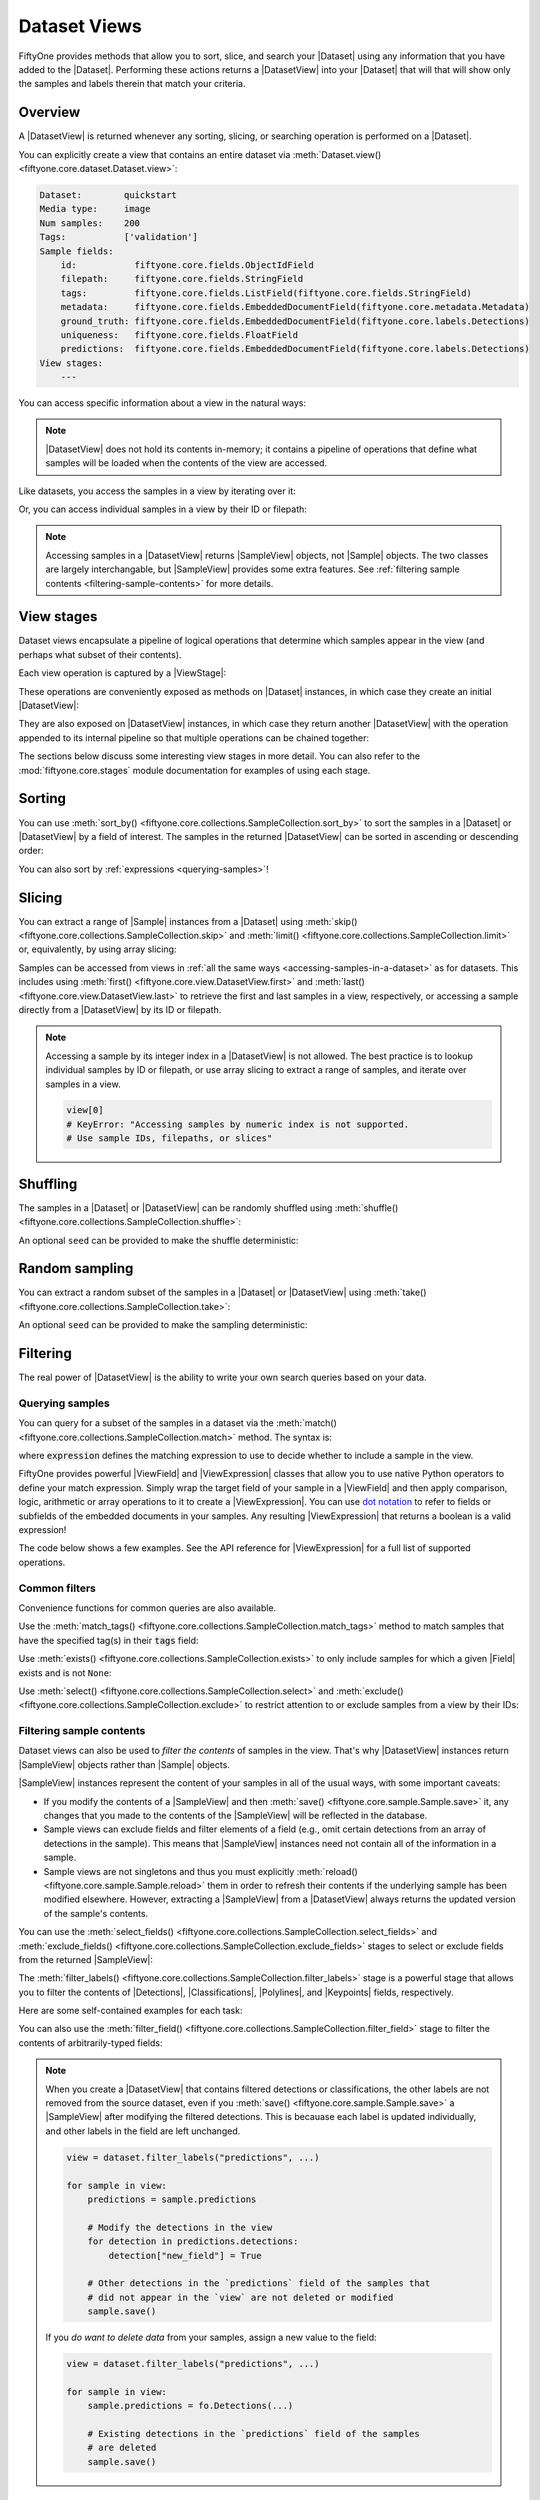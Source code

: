 .. _using-views:

Dataset Views
=============

.. default-role:: code

FiftyOne provides methods that allow you to sort, slice, and search your
|Dataset| using any information that you have added to the |Dataset|.
Performing these actions returns a |DatasetView| into your |Dataset| that will
that will show only the samples and labels therein that match your criteria.

Overview
________

A |DatasetView| is returned whenever any sorting, slicing, or searching
operation is performed on a |Dataset|.

You can explicitly create a view that contains an entire dataset via
:meth:`Dataset.view() <fiftyone.core.dataset.Dataset.view>`:

.. code-block:: python
    :linenos:

    import fiftyone.zoo as foz

    dataset = foz.load_zoo_dataset("quickstart")

    view = dataset.view()

    print(view)

.. code-block:: text

    Dataset:        quickstart
    Media type:     image
    Num samples:    200
    Tags:           ['validation']
    Sample fields:
        id:           fiftyone.core.fields.ObjectIdField
        filepath:     fiftyone.core.fields.StringField
        tags:         fiftyone.core.fields.ListField(fiftyone.core.fields.StringField)
        metadata:     fiftyone.core.fields.EmbeddedDocumentField(fiftyone.core.metadata.Metadata)
        ground_truth: fiftyone.core.fields.EmbeddedDocumentField(fiftyone.core.labels.Detections)
        uniqueness:   fiftyone.core.fields.FloatField
        predictions:  fiftyone.core.fields.EmbeddedDocumentField(fiftyone.core.labels.Detections)
    View stages:
        ---

You can access specific information about a view in the natural ways:

.. code-block:: python
    :linenos:

    len(view)
    # 200

    view.media_type
    # "image"

.. note::

    |DatasetView| does not hold its contents in-memory; it contains a pipeline
    of operations that define what samples will be loaded when the contents of
    the view are accessed.

Like datasets, you access the samples in a view by iterating over it:

.. code-block:: python
    :linenos:

    for sample in view:
        # Do something with `sample`

Or, you can access individual samples in a view by their ID or filepath:

.. code-block:: python
    :linenos:

    sample = view.take(1).first()

    print(type(sample))
    # fiftyone.core.sample.SampleView

    same_sample = view[sample.id]
    also_same_sample = view[sample.filepath]

    view[other_sample_id]
    # KeyError: sample non-existent or not in view

.. note::

    Accessing samples in a |DatasetView| returns |SampleView| objects, not
    |Sample| objects. The two classes are largely interchangable, but
    |SampleView| provides some extra features. See
    :ref:`filtering sample contents <filtering-sample-contents>` for more
    details.

View stages
___________

Dataset views encapsulate a pipeline of logical operations that determine which
samples appear in the view (and perhaps what subset of their contents).

Each view operation is captured by a |ViewStage|:

.. code-block:: python
    :linenos:

    # List available view operations on a dataset
    print(dataset.list_view_stages())
    # ['exclude', 'exclude_fields', 'exists', ..., 'skip', 'sort_by', 'take']

These operations are conveniently exposed as methods on |Dataset| instances,
in which case they create an initial |DatasetView|:

.. code-block:: python
    :linenos:

    # Random set of 100 samples from the dataset
    random_view = dataset.take(100)

    len(random_view)
    # 100

They are also exposed on |DatasetView| instances, in which case they return
another |DatasetView| with the operation appended to its internal pipeline so
that multiple operations can be chained together:

.. code-block:: python
    :linenos:

    # Sort `random_view` by filepath
    sorted_random_view = random_view.sort_by("filepath")

The sections below discuss some interesting view stages in more detail. You can
also refer to the :mod:`fiftyone.core.stages` module documentation for examples
of using each stage.

Sorting
_______

You can use
:meth:`sort_by() <fiftyone.core.collections.SampleCollection.sort_by>`
to sort the samples in a |Dataset| or |DatasetView| by a field of interest. The
samples in the returned |DatasetView| can be sorted in ascending or descending
order:

.. code-block:: python
    :linenos:

    view = dataset.sort_by("filepath")
    view = dataset.sort_by("filepath", reverse=True)

You can also sort by :ref:`expressions <querying-samples>`!

.. code-block:: python
    :linenos:

    from fiftyone import ViewField as F

    # Sort by number of detections in `Detections` field `ground_truth`
    view = dataset.sort_by(F("ground_truth.detections").length(), reverse=True)

    print(len(view.first().ground_truth.detections))  # 39
    print(len(view.last().ground_truth.detections))  # 0

Slicing
_______

You can extract a range of |Sample| instances from a |Dataset| using
:meth:`skip() <fiftyone.core.collections.SampleCollection.skip>` and
:meth:`limit() <fiftyone.core.collections.SampleCollection.limit>` or,
equivalently, by using array slicing:

.. code-block:: python
    :linenos:

    # Skip the first 2 samples and take the next 3
    range_view1 = dataset.skip(2).limit(3)

    # Equivalently, using array slicing
    range_view2 = dataset[2:5]

Samples can be accessed from views in
:ref:`all the same ways <accessing-samples-in-a-dataset>` as for datasets.
This includes using :meth:`first() <fiftyone.core.view.DatasetView.first>` and
:meth:`last() <fiftyone.core.view.DatasetView.last>` to retrieve the first and
last samples in a view, respectively, or accessing a sample directly from a
|DatasetView| by its ID or filepath.

.. note::

    Accessing a sample by its integer index in a |DatasetView| is not allowed.
    The best practice is to lookup individual samples by ID or filepath, or use
    array slicing to extract a range of samples, and iterate over samples in a
    view.

    .. code-block:: python

        view[0]
        # KeyError: "Accessing samples by numeric index is not supported.
        # Use sample IDs, filepaths, or slices"

Shuffling
_________

The samples in a |Dataset| or |DatasetView| can be randomly shuffled using
:meth:`shuffle() <fiftyone.core.collections.SampleCollection.shuffle>`:

.. code-block:: python
    :linenos:

    # Randomly shuffle the order of the samples in the dataset
    view1 = dataset.shuffle()

An optional ``seed`` can be provided to make the shuffle deterministic:

.. code-block:: python
    :linenos:

    # Randomly shuffle the samples in the dataset with a fixed seed

    view2 = dataset.shuffle(seed=51)
    print(view2.first().id)
    # 5f31bbfcd0d78c13abe159b1

    also_view2 = dataset.shuffle(seed=51)
    print(also_view2.first().id)
    # 5f31bbfcd0d78c13abe159b1

Random sampling
_______________

You can extract a random subset of the samples in a |Dataset| or |DatasetView|
using :meth:`take() <fiftyone.core.collections.SampleCollection.take>`:

.. code-block:: python
    :linenos:

    # Take 5 random samples from the dataset
    view1 = dataset.take(5)

An optional ``seed`` can be provided to make the sampling deterministic:

.. code-block:: python
    :linenos:

    # Take 5 random samples from the dataset with a fixed seed

    view2 = dataset.take(5, seed=51)
    print(view2.first().id)
    # 5f31bbfcd0d78c13abe159b1

    also_view2 = dataset.take(5, seed=51)
    print(also_view2.first().id)
    # 5f31bbfcd0d78c13abe159b1

Filtering
_________

The real power of |DatasetView| is the ability to write your own search queries
based on your data.

.. _querying-samples:

Querying samples
----------------

You can query for a subset of the samples in a dataset via the
:meth:`match() <fiftyone.core.collections.SampleCollection.match>` method. The
syntax is:

.. code-block:: python
    :linenos:

    match_view = dataset.match(expression)

where `expression` defines the matching expression to use to decide whether to
include a sample in the view.

FiftyOne provides powerful |ViewField| and |ViewExpression| classes that allow
you to use native Python operators to define your match expression. Simply wrap
the target field of your sample in a |ViewField| and then apply comparison,
logic, arithmetic or array operations to it to create a |ViewExpression|. You
can use `dot notation <https://docs.mongodb.com/manual/core/document/#dot-notation>`_
to refer to fields or subfields of the embedded documents in your samples.
Any resulting |ViewExpression| that returns a boolean is a valid expression!

The code below shows a few examples. See the API reference for |ViewExpression|
for a full list of supported operations.

.. code-block:: python
    :linenos:

    from fiftyone import ViewField as F

    # Populate metadata on all samples
    dataset.compute_metadata()

    # Samples whose image is less than 48 KB
    small_images_view = dataset.match(F("metadata.size_bytes") < 48 * 1024)

    # Samples that contain at least one prediction with confidence above 0.99
    # or whose label ifs "cat" or "dog"
    match = (F("confidence") > 0.99) | (F("label").is_in(("cat", "dog")))
    matching_view = dataset.match(
        F("predictions.detections").filter(match).length() > 0
    )

Common filters
--------------

Convenience functions for common queries are also available.

Use the
:meth:`match_tags() <fiftyone.core.collections.SampleCollection.match_tags>`
method to match samples that have the specified tag(s) in their `tags` field:

.. code-block:: python
    :linenos:

    # The validation split of the dataset
    val_view = dataset.match_tags("validation")

    # Union of the validation and test splits
    val_test_view = dataset.match_tags(("validation", "test"))

Use :meth:`exists() <fiftyone.core.collections.SampleCollection.exists>` to
only include samples for which a given |Field| exists and is not ``None``:

.. code-block:: python
    :linenos:

    # The subset of samples where predictions have been computed
    predictions_view = dataset.exists("predictions")

Use :meth:`select() <fiftyone.core.collections.SampleCollection.select>` and
:meth:`exclude() <fiftyone.core.collections.SampleCollection.exclude>` to
restrict attention to or exclude samples from a view by their IDs:

.. code-block:: python
    :linenos:

    # Get the IDs of two random samples
    sample_ids = [
        dataset.take(1).first().id,
        dataset.take(1).first().id,
    ]

    # Include only samples with the given IDs in the view
    selected_view = dataset.select(sample_ids)

    # Exclude samples with the given IDs from the view
    excluded_view = dataset.exclude(sample_ids)

.. _filtering-sample-contents:

Filtering sample contents
-------------------------

Dataset views can also be used to *filter the contents* of samples in the view.
That's why |DatasetView| instances return |SampleView| objects rather than
|Sample| objects.

|SampleView| instances represent the content of your samples in all of the
usual ways, with some important caveats:

- If you modify the contents of a |SampleView| and then
  :meth:`save() <fiftyone.core.sample.Sample.save>` it, any changes that
  you made to the contents of the |SampleView| will be reflected in the
  database.

- Sample views can exclude fields and filter elements of a field (e.g., omit
  certain detections from an array of detections in the sample). This means
  that |SampleView| instances need not contain all of the information in a
  sample.

- Sample views are not singletons and thus you must explicitly
  :meth:`reload() <fiftyone.core.sample.Sample.reload>` them in order to
  refresh their contents if the underlying sample has been modified elsewhere.
  However, extracting a |SampleView| from a |DatasetView| always returns the
  updated version of the sample's contents.

You can use the
:meth:`select_fields() <fiftyone.core.collections.SampleCollection.select_fields>`
and
:meth:`exclude_fields() <fiftyone.core.collections.SampleCollection.exclude_fields>`
stages to select or exclude fields from the returned |SampleView|:

.. code-block:: python
    :linenos:

    for sample in dataset.select_fields("ground_truth"):
        print(sample.id)            # OKAY: `id` is always available
        print(sample.ground_truth)  # OKAY: `ground_truth` was selected
        print(sample.predictions)   # AttributeError: `predictions` was not selected

    for sample in dataset.exclude_fields("predictions"):
        print(sample.id)            # OKAY: `id` is always available
        print(sample.ground_truth)  # OKAY: `ground_truth` was not excluded
        print(sample.predictions)   # AttributeError: `predictions` was excluded

The
:meth:`filter_labels() <fiftyone.core.collections.SampleCollection.filter_labels>`
stage is a powerful stage that allows you to filter the contents of
|Detections|, |Classifications|, |Polylines|, and |Keypoints| fields,
respectively.

Here are some self-contained examples for each task:

.. tabs::

    .. tab:: Classifications

        .. code-block:: python
            :linenos:

            import fiftyone as fo
            import fiftyone.zoo as foz

            dataset = foz.load_zoo_dataset("imagenet-sample")

            # Only include samples whose ground truth `label` is "slug" or "conch"
            slug_conch_view = dataset.filter_labels(
                "ground_truth", (F("label") == "slug") | (F("label") == "conch")
            )

            session = fo.launch_app(view=slug_conch_view)

    .. tab:: Detections

        .. code-block:: python
            :linenos:

            import fiftyone as fo
            import fiftyone.zoo as foz

            dataset = foz.load_zoo_dataset("quickstart")

            # Bboxes are in [top-left-x, top-left-y, width, height] format
            bbox_area = F("bounding_box")[2] * F("bounding_box")[3]

            # Only includes predictions whose bounding boxes have an area of at
            # least 50% of the image, and only include samples with at least
            # one prediction after filtering
            large_boxes_view = dataset.filter_labels("predictions", bbox_area >= 0.5)

            session = fo.launch_app(view=large_boxes_view)

    .. tab:: Polylines

        .. note::

            See the :ref:`BDD100K dataset <dataset-zoo-bdd100k>` in the Dataset
            Zoo for download instructions.

        .. code-block:: python
            :linenos:

            import fiftyone as fo
            import fiftyone.zoo as foz

            # The path to the source files that you manually downloaded
            source_dir = "/path/to/dir-with-bdd100k-files"

            dataset = foz.load_zoo_dataset(
                "bdd100k", split="validation", source_dir=source_dir
            )

            # Only include polylines that are filled (polygons, not polylines),
            # and only include samples with at least one polygon after filtering
            polygons_view = dataset.filter_labels("gt_polylines", F("filled") == True)

            session = fo.launch_app(view=polygons_view)

    .. tab:: Keypoints

        .. note::

            This example uses a
            :ref:`Keypoint R-CNN model <model-zoo-keypoint-rcnn-resnet50-fpn-coco-torch>`
            from the Model Zoo.

        .. code-block:: python
            :linenos:

            import fiftyone as fo
            import fiftyone.zoo as foz

            dataset = foz.load_zoo_dataset("quickstart")

            # Load a keypoint model
            model = foz.load_zoo_model("keypoint-rcnn-resnet50-fpn-coco-torch")

            # Grab a few samples that have people in them
            person_view  = dataset.match(
                F("ground_truth.detections").map(F("label") == "person").length() > 0
            ).take(4)

            person_view.apply_model(model, label_field="rcnn")

            # Only include keypoints in the `rcnn_keypoints` field of each
            # sample that have at least 10 vertices, and only include samples
            # with at least one keypoint instance after filtering
            many_points_view = dataset.filter_labels(
                "rcnn_keypoints", F("points").length() >= 10,
            )

            session = fo.launch_app(view=many_points_view)

You can also use the
:meth:`filter_field() <fiftyone.core.collections.SampleCollection.filter_field>`
stage to filter the contents of arbitrarily-typed fields:

.. code-block:: python
    :linenos:

    # Remove tags from samples that don't include the "validation" tag
    clean_tags_view = dataset.filter_field("tags", F().contains("validation"))

.. note::

    When you create a |DatasetView| that contains filtered detections or
    classifications, the other labels are not removed from the source dataset,
    even if you :meth:`save() <fiftyone.core.sample.Sample.save>` a
    |SampleView| after modifying the filtered detections. This is becauase each
    label is updated individually, and other labels in the field are left
    unchanged.

    .. code-block:: python

        view = dataset.filter_labels("predictions", ...)

        for sample in view:
            predictions = sample.predictions

            # Modify the detections in the view
            for detection in predictions.detections:
                detection["new_field"] = True

            # Other detections in the `predictions` field of the samples that
            # did not appear in the `view` are not deleted or modified
            sample.save()

    If you *do want to delete data* from your samples, assign a new value to
    the field:

    .. code-block:: python

        view = dataset.filter_labels("predictions", ...)

        for sample in view:
            sample.predictions = fo.Detections(...)

            # Existing detections in the `predictions` field of the samples
            # are deleted
            sample.save()

.. _date-views:

Date-based views
________________

If your dataset contains :ref:`date fields <dates-and-datetimes>`, you can
construct dataset views that query/filter based on this information by simply
writing the appropriate |ViewExpression|, using `date`, `datetime` and
`timedelta` objects to define the required logic.

For example, you can use the
:meth:`match() <fiftyone.core.collections.SampleCollection.match>` stage to
filter a dataset by date as follows:

.. code-block:: python
    :linenos:

    from datetime import datetime, timedelta

    import fiftyone as fo
    from fiftyone import ViewField as F

    dataset = fo.Dataset()
    dataset.add_samples(
        [
            fo.Sample(
                filepath="image1.png",
                capture_date=datetime(2021, 8, 24, 1, 0, 0),
            ),
            fo.Sample(
                filepath="image2.png",
                capture_date=datetime(2021, 8, 24, 2, 0, 0),
            ),
            fo.Sample(
                filepath="image3.png",
                capture_date=datetime(2021, 8, 24, 3, 0, 0),
            ),
        ]
    )

    query_date = datetime(2021, 8, 24, 2, 1, 0)
    query_delta = timedelta(minutes=30)

    # Samples with capture date after 2021-08-24 02:01:00
    view = dataset.match(F("capture_date") > query_date)
    print(view)

    # Samples with capture date within 30 minutes of 2021-08-24 02:01:00
    view = dataset.match(abs(F("capture_date") - query_date) < query_delta)
    print(view)

.. note::

    As the example above demonstrates, |ViewExpression| instances may contain
    `date`, `datetime` and `timedelta` objects. Internally, subtracting two
    dates returns the number of milliseconds between them. Using `timedelta`
    allows these units to be abstracted away from the user.

.. _object-patches-views:

Object patches
______________

If your dataset contains label list fields like |Detections| or |Polylines|,
then you can use
:meth:`to_patches() <fiftyone.core.collections.SampleCollection.to_patches>` to
create views that contain one sample per object patch in a specified label
field of your dataset.

For example, you can extract patches for all ground truth objects in a
detection dataset:

.. code-block:: python
    :linenos:

    import fiftyone as fo
    import fiftyone.zoo as foz
    from fiftyone import ViewField as F

    dataset = foz.load_zoo_dataset("quickstart")

    session = fo.launch_app(dataset)

    # Convert to ground truth patches
    gt_patches = dataset.to_patches("ground_truth")
    print(gt_patches)

    # View patches in the App
    session.view = gt_patches

.. code-block:: text

    Dataset:     quickstart
    Media type:  image
    Num patches: 1232
    Tags:        ['validation']
    Patch fields:
        id:           fiftyone.core.fields.ObjectIdField
        filepath:     fiftyone.core.fields.StringField
        tags:         fiftyone.core.fields.ListField(fiftyone.core.fields.StringField)
        metadata:     fiftyone.core.fields.EmbeddedDocumentField(fiftyone.core.metadata.Metadata)
        sample_id:    fiftyone.core.fields.ObjectIdField
        ground_truth: fiftyone.core.fields.EmbeddedDocumentField(fiftyone.core.labels.Detection)
    View stages:
        1. ToPatches(field='ground_truth', config=None)

.. note::

    You can pass the optional `other_fields` pararmeter to
    :meth:`to_patches() <fiftyone.core.collections.SampleCollection.to_patches>`
    to specify additional read-only sample-level fields that each patch should
    include from their parent samples.

Or, you could :ref:`chain view stages <chaining-views>` to create a view that
contains patches for a filtered set of predictions:

.. code-block:: python
    :linenos:

    # Now extract patches for confident person predictions
    person_patches = (
        dataset
        .filter_labels(
            "predictions",
            (F("label") == "person") & (F("confidence") > 0.9)
        )
        .to_patches("predictions")
    )
    print(person_patches)

    # View patches in the App
    session.view = person_patches

.. note::

    Did you know? You can convert to object patches view directly
    :ref:`from the App <app-object-patches>`!

Object patches views are just like any other :ref:`dataset view <using-views>`
in the sense that:

-   You can append view stages via the :ref:`App view bar <app-create-view>` or
    :ref:`views API <using-views>`
-   Any modifications to label tags that you make via the App's
    :ref:`tagging menu <app-tagging>` or via API methods like
    :meth:`tag_labels() <fiftyone.core.collections.SampleCollection.tag_labels>`
    and :meth:`untag_labels() <fiftyone.core.collections.SampleCollection.untag_labels>`
    will be reflected on the source dataset
-   Any modifications to the |Label| elements in the patches view that you make
    by iterating over the contents of the view or calling
    :meth:`set_values() <fiftyone.core.collections.SampleCollection.set_values>`
    will be reflected on the source dataset
-   Calling :meth:`save() <fiftyone.core.patches.PatchesView.save>` on an
    object patches view (typically one that contains additional view stages
    that filter or modify its contents) will sync any |Label| edits or
    deletions with the source dataset

However, because object patches views only contain a subset of the contents of
a |Sample| from the source dataset, there are some differences compared to
non-patch views:

-   Tagging or untagging patches (as opposed to their labels) will not affect
    the tags of the underlying |Sample|
-   Any edits that you make to sample-level fields of object patches views
    other than the field that defines the patches themselves will not be
    reflected on the source dataset

.. note::

    Did you know? You can :ref:`export object patches <export-label-coercion>`
    as classification datasets!

.. _eval-patches-views:

Evaluation patches
__________________

If you have :ref:`run evaluation <evaluating-detections>` on predictions from
an object detection model, then you can use
:meth:`to_evaluation_patches() <fiftyone.core.collections.SampleCollection.to_evaluation_patches>`
to transform the dataset (or a view into it) into a new view that contains one
sample for each true positive, false positive, and false negative example.

True positive examples will result in samples with both their ground truth and
predicted fields populated, while false positive/negative examples will only
have one of their corresponding predicted/ground truth fields populated,
respectively.

.. code-block:: python
    :linenos:

    import fiftyone as fo
    import fiftyone.zoo as foz

    dataset = foz.load_zoo_dataset("quickstart")

    # Evaluate `predictions` w.r.t. labels in `ground_truth` field
    dataset.evaluate_detections(
        "predictions", gt_field="ground_truth", eval_key="eval"
    )

    session = fo.launch_app(dataset)

    # Convert to evaluation patches
    eval_patches = dataset.to_evaluation_patches("eval")
    print(eval_patches)

    print(eval_patches.count_values("type"))
    # {'fn': 246, 'fp': 4131, 'tp': 986}

    # View patches in the App
    session.view = eval_patches

.. code-block:: text

    Dataset:     quickstart
    Media type:  image
    Num patches: 5363
    Tags:        ['validation']
    Patch fields:
        id:           fiftyone.core.fields.ObjectIdField
        filepath:     fiftyone.core.fields.StringField
        tags:         fiftyone.core.fields.ListField(fiftyone.core.fields.StringField)
        metadata:     fiftyone.core.fields.EmbeddedDocumentField(fiftyone.core.metadata.Metadata)
        predictions:  fiftyone.core.fields.EmbeddedDocumentField(fiftyone.core.labels.Detections)
        ground_truth: fiftyone.core.fields.EmbeddedDocumentField(fiftyone.core.labels.Detections)
        sample_id:    fiftyone.core.fields.ObjectIdField
        type:         fiftyone.core.fields.StringField
        iou:          fiftyone.core.fields.FloatField
        crowd:        fiftyone.core.fields.BooleanField
    View stages:
        1. ToEvaluationPatches(eval_key='eval', config=None)

.. note::

    You can pass the optional `other_fields` pararmeter to
    :meth:`to_patches() <fiftyone.core.collections.SampleCollection.to_patches>`
    to specify additional read-only sample-level fields that each patch should
    include from their parent samples.

Refer to the :ref:`evaluation guide <evaluating-detections>` guide for more
information about running evaluations and using evaluation patches views to
analyze object detection models.

.. note::

    Did you know? You can convert to evaluation patches view directly
    :ref:`from the App <app-evaluation-patches>`!

Evaluation patches views are just like any other
:ref:`dataset view <using-views>` in the sense that:

-   You can append view stages via the :ref:`App view bar <app-create-view>` or
    :ref:`views API <using-views>`
-   Any modifications to ground truth or predicted label tags that you make via
    the App's :ref:`tagging menu <app-tagging>` or via API methods like
    :meth:`tag_labels() <fiftyone.core.collections.SampleCollection.tag_labels>`
    and :meth:`untag_labels() <fiftyone.core.collections.SampleCollection.untag_labels>`
    will be reflected on the source dataset
-   Any modifications to the predicted or ground truth |Label| elements in the
    patches view that you make by iterating over the contents of the view or
    calling
    :meth:`set_values() <fiftyone.core.collections.SampleCollection.set_values>`
    will be reflected on the source dataset
-   Calling :meth:`save() <fiftyone.core.patches.EvaluationPatchesView.save>`
    on an evaluation patches view (typically one that contains additional view
    stages that filter or modify its contents) will sync any |Label| edits or
    deletions with the source dataset

However, because evaluation patches views only contain a subset of the contents
of a |Sample| from the source dataset, there are some differences compared to
non-patch views:

-   Tagging or untagging patches themselves (as opposed to their labels) will
    not affect the tags of the underlying |Sample|
-   Any edits that you make to sample-level fields of evaluation patches views
    other than the ground truth/predicted label fields will not be reflected
    on the source dataset

.. _video-views:

Video views
___________

Most view stages naturally support video datasets. For example, stages that
refer to fields can be applied to the frame-level fields of video samples by
prepending ``"frames."`` to the relevent parameters:

.. code-block:: python
    :linenos:

    import fiftyone as fo
    import fiftyone.zoo as foz
    from fiftyone import ViewField as F

    dataset = foz.load_zoo_dataset("quickstart-video")

    # Create a view that only contains vehicles
    view = dataset.filter_labels("frames.detections", F("label") == "vehicle")

    # Compare the number of objects in the view and the source dataset
    print(dataset.count("frames.detections.detections"))  # 11345
    print(view.count("frames.detections.detections"))  # 7511

In addition, FiftyOne provides a variety of dedicated view stages for
performing manipulations that are unique to video data.

.. _clip-views:

Clip views
----------

You can use
:meth:`to_clips() <fiftyone.core.collections.SampleCollection.to_clips>` to
create views into your video datasets that contain one sample per clip defined
by a specific field or expression in a video collection.

For example, if you have :ref:`temporal detection <temporal-detection>` labels
on your dataset, then you can create a clips view that contains one sample per
temporal segment by simply passing the name of the temporal detection field to
:meth:`to_clips() <fiftyone.core.collections.SampleCollection.to_clips>`:

.. code-block:: python
    :linenos:

    import fiftyone as fo

    dataset = fo.Dataset()

    sample1 = fo.Sample(
        filepath="video1.mp4",
        events=fo.TemporalDetections(
            detections=[
                fo.TemporalDetection(label="meeting", support=[1, 3]),
                fo.TemporalDetection(label="party", support=[2, 4]),
            ]
        ),
    )

    sample2 = fo.Sample(
        filepath="video2.mp4",
        metadata=fo.VideoMetadata(total_frame_count=5),
        events=fo.TemporalDetections(
            detections=[
                fo.TemporalDetection(label="party", support=[1, 3]),
                fo.TemporalDetection(label="meeting", support=[3, 5]),
            ]
        ),
    )

    dataset.add_samples([sample1, sample2])

    # Create a clips view with one clip per event
    view = dataset.to_clips("events")
    print(view)

    # Verify that one sample per clip was created
    print(dataset.count("events.detections"))  # 4
    print(len(view))  # 4

.. code-block:: text

    Dataset:    2021.09.03.09.44.57
    Media type: video
    Num clips:  4
    Tags:       []
    Clip fields:
        id:        fiftyone.core.fields.ObjectIdField
        sample_id: fiftyone.core.fields.ObjectIdField
        filepath:  fiftyone.core.fields.StringField
        support:   fiftyone.core.fields.FrameSupportField
        tags:      fiftyone.core.fields.ListField(fiftyone.core.fields.StringField)
        metadata:  fiftyone.core.fields.EmbeddedDocumentField(fiftyone.core.metadata.Metadata)
        events:    fiftyone.core.fields.EmbeddedDocumentField(fiftyone.core.labels.Classification)
    Frame fields:
        id:           fiftyone.core.fields.ObjectIdField
        frame_number: fiftyone.core.fields.FrameNumberField
    View stages:
        1. ToClips(field_or_expr='events', config=None)

All clips views contain a top-level `support` field that contains the
`[first, last]` frame range of the clip within `filepath`, which points to the
source video.

Note that the `events` field, which had type |TemporalDetections| in the
source dataset, now has type |Classification| in the clips view, since each
classification has a one-to-one relationship with its clip.

.. note::

    You can pass the optional `other_fields` pararmeter to
    :meth:`to_clips() <fiftyone.core.collections.SampleCollection.to_clips>` to
    specify additional read-only sample-level fields that each clip should
    include from their parent samples.

.. note::

    If you edit the `support` or |Classification| of a sample in a clips view
    created from temporal detections, the changes will be applied to the
    corresponding |TemporalDetection| in the source dataset.

Continuing from the example above, if you would like to see clips only for
specific temporal detection labels, you can achieve this by first
:ref:`filtering the labels <filtering-sample-contents>`:

.. code-block:: python
    :linenos:

    from fiftyone import ViewField as F

    # Create a clips view with one clip per meeting
    view = (
        dataset
        .filter_labels("events", F("label") == "meeting")
        .to_clips("events")
    )

    print(view.values("events.label"))
    # ['meeting', 'meeting']

Clips views can also be created based on frame-level labels, which provides a
powerful query language that you can use to find segments of a video dataset
that contain specific frame content of interest.

In the simplest case, you can provide the name of a frame-level list field
(e.g., |Classifications| or |Detections|) to
:meth:`to_clips() <fiftyone.core.collections.SampleCollection.to_clips>`, which
will create one clip per contiguous range of frames that contain at least one
label in the specified field:

.. code-block:: python
    :linenos:

    import fiftyone as fo
    import fiftyone.zoo as foz

    dataset = foz.load_zoo_dataset("quickstart-video")

    # Create a view that contains one clip per contiguous range of frames that
    # contains at least one detection
    view = dataset.to_clips("frames.detections")
    print(view)

The above view turns out to not be very interesting, since every frame in the
`quickstart-video` dataset contains at least one object. So, instead, lets
first :ref:`filter the objects <filtering-sample-contents>` so that we can
construct a clips view that contains one clip per contiguous range of frames
that contains at least one person:

.. code-block:: python
    :linenos:

    from fiftyone import ViewField as F

    # Create a view that contains one clip per contiguous range of frames that
    # contains at least one person
    view = (
        dataset
        .filter_labels("frames.detections", F("label") == "person")
        .to_clips("frames.detections")
    )
    print(view)

.. code-block:: text

    Dataset:    quickstart-video
    Media type: video
    Num clips:  8
    Tags:       []
    Clip fields:
        id:        fiftyone.core.fields.ObjectIdField
        sample_id: fiftyone.core.fields.ObjectIdField
        filepath:  fiftyone.core.fields.StringField
        support:   fiftyone.core.fields.FrameSupportField
        tags:      fiftyone.core.fields.ListField(fiftyone.core.fields.StringField)
        metadata:  fiftyone.core.fields.EmbeddedDocumentField(fiftyone.core.metadata.Metadata)
    Frame fields:
        id:           fiftyone.core.fields.ObjectIdField
        frame_number: fiftyone.core.fields.FrameNumberField
        detections:   fiftyone.core.fields.EmbeddedDocumentField(fiftyone.core.labels.Detections)
    View stages:
        1. FilterLabels(field='frames.detections', filter={'$eq': ['$$this.label', 'person']}, only_matches=True)
        2. ToClips(field_or_expr='frames.detections', config=None)

When you iterate over the frames of a sample in a clip view, you will only get
the frames within the `[first, last]` support of each clip:

.. code-block:: python
    :linenos:

    sample = view.last()

    print(sample.support)
    # [116, 120]

    frame_numbers = []
    for frame_number, frame in sample.frames.items():
        frame_numbers.append(frame_number)

    print(frame_numbers)
    # [116, 117, 118, 119, 120]

.. note::

    Clips views created via
    :meth:`to_clips() <fiftyone.core.collections.SampleCollection.to_clips>`
    always contain all frame-level labels from the underlying dataset for
    their respective frame supports, even if frame-level filtering was applied
    in previous view stages. In other words, filtering prior to the
    :meth:`to_clips() <fiftyone.core.collections.SampleCollection.to_clips>`
    stage only affects the frame supports.

    You can, however, apply frame-level filtering to clips by appending
    filtering operations after the
    :meth:`to_clips() <fiftyone.core.collections.SampleCollection.to_clips>`
    stage in your view, just like any other view.

More generally, you can provide an arbitrary |ViewExpression| to
:meth:`to_clips() <fiftyone.core.collections.SampleCollection.to_clips>` that
defines a boolean expression to apply to each frame. In this case, the clips
view will contain one clip per contiguous range of frames for which the
expression evaluates to true:

.. code-block:: python
    :linenos:

    # Create a view that contains one clip per contiguous range of frames that
    # contains at least 10 vehicles
    view = (
        dataset
        .filter_labels("frames.detections", F("label") == "vehicle")
        .to_clips(F("detections.detections").length() >= 10)
    )
    print(view)

See :ref:`this section <querying-frames>` for more information about
constructing frame expressions.

.. note::

    You can pass optional `tol` and `min_len` pararmeters to
    :meth:`to_clips() <fiftyone.core.collections.SampleCollection.to_clips>` to
    configure a missing frame tolerance and minimum length for clips generated
    from frame-level fields or expressions.

Clip views are just like any other :ref:`dataset view <using-views>` in the
sense that:

-   You can append view stages via the :ref:`App view bar <app-create-view>` or
    :ref:`views API <using-views>`
-   Any modifications to label tags that you make via the App's
    :ref:`tagging menu <app-tagging>` or via API methods like
    :meth:`tag_labels() <fiftyone.core.collections.SampleCollection.tag_labels>`
    and :meth:`untag_labels() <fiftyone.core.collections.SampleCollection.untag_labels>`
    will be reflected on the source dataset
-   Any modifications to the frame-level labels in a clips view that you make
    by iterating over the contents of the view or calling
    :meth:`set_values() <fiftyone.core.collections.SampleCollection.set_values>`
    will be reflected on the source dataset
-   Calling :meth:`save() <fiftyone.core.clips.ClipsView.save>` on a clips view
    (typically one that contains additional view stages that filter or modify
    its contents) will sync any frame-level edits or deletions with the source
    dataset

However, because clip views represent only a subset of a |Sample| from the
source dataset, there are some differences compared to non-clip views:

-   Tagging or untagging clips (as opposed to their labels) will not affect
    the tags of the underlying |Sample|
-   Any edits that you make to sample-level fields of clip views will not be
    reflected on the source dataset (except for edits to the `support` and
    |Classification| field populated when generating clip views based on
    |TemporalDetection| labels, as described above)

.. _frame-views:

Frame views
-----------

Use :meth:`to_frames() <fiftyone.core.collections.SampleCollection.to_frames>`
to create **image views** into your video datasets that contain one sample per
video frame in the dataset.

.. note::

    Did you know? Using
    :meth:`to_frames() <fiftyone.core.collections.SampleCollection.to_frames>`
    enables you to execute workflows such as
    :ref:`model evaluation <evaluating-models>` and
    :ref:`Brain methods <fiftyone-brain>` that only support image collections
    to the frames of your video datasets!

In the simplest case, you can create a view that contains a sample for every
frame of the videos in a |Dataset| or |DatasetView|:

.. code-block:: python
    :linenos:

    import fiftyone as fo
    import fiftyone.zoo as foz

    dataset = foz.load_zoo_dataset("quickstart-video")

    session = fo.launch_app(dataset)

    # Create a frames view for the entire dataset
    frames = dataset.to_frames()
    print(frames)

    # Verify that one sample per frame was created
    print(dataset.sum("metadata.total_frame_count"))  # 1279
    print(len(frames))  # 1279

    # View frames in the App
    session.view = frames

.. code-block:: text

    Dataset:     quickstart-video
    Media type:  image
    Num samples: 1279
    Tags:        []
    Sample fields:
        id:           fiftyone.core.fields.ObjectIdField
        filepath:     fiftyone.core.fields.StringField
        tags:         fiftyone.core.fields.ListField(fiftyone.core.fields.StringField)
        metadata:     fiftyone.core.fields.EmbeddedDocumentField(fiftyone.core.metadata.Metadata)
        sample_id:    fiftyone.core.fields.ObjectIdField
        frame_number: fiftyone.core.fields.FrameNumberField
        detections:   fiftyone.core.fields.EmbeddedDocumentField(fiftyone.core.labels.Detections)
    View stages:
        1. ToFrames(config=None)

.. note::

    Unless you have configured otherwise,
    :meth:`to_frames() <fiftyone.core.collections.SampleCollection.to_frames>`
    will sample the necessary frames from the input video collection into
    directories of per-frame images when the view is created. **For large video
    datasets, this may take some time and require substantial disk space.**

    Frames that have previously been sampled will not be resampled, so creating
    frame views into the same dataset will become faster after the frames have
    been sampled.

More generally,
:meth:`to_frames() <fiftyone.core.collections.SampleCollection.to_frames>`
exposes a variety of parameters that you can use to configure the behavior of
the video-to-image conversion process.

For example, the snippet below creates a frames view that only contains samples
for frames with at least 10 objects, sampling at most one frame per second:

.. code-block:: python
    :linenos:

    from fiftyone import ViewField as F

    #
    # Create a frames view that only contains frames with at least 10
    # objects, sampled at a maximum frame rate of 1fps
    #

    num_objects = F("detections.detections").length()
    view = dataset.match_frames(num_objects > 10)

    frames = view.to_frames(max_fps=1, sparse=True)
    print(frames)

    # Compare the number of frames in each step
    print(dataset.count("frames"))  # 1279
    print(view.count("frames"))  # 354
    print(len(frames))  # 13

    # View frames in the App
    session.view = frames

Frame views inherit all frame-level labels from the source video dataset,
including their frame number. Each frame sample is also given a ``sample_id``
field that records the ID of the parent video sample, and any ``tags`` of the
parent video sample are also included.

Frame views are just like any other image collection view in the sense that:

-   You can append view stages via the :ref:`App view bar <app-create-view>` or
    :ref:`views API <using-views>`
-   Any modifications to label tags that you make via the App's
    :ref:`tagging menu <app-tagging>` or via API methods like
    :meth:`tag_labels() <fiftyone.core.collections.SampleCollection.tag_labels>`
    and :meth:`untag_labels() <fiftyone.core.collections.SampleCollection.untag_labels>`
    will be reflected on the source dataset
-   Any edits (including additions, modifications, and deletions) to the fields
    of the samples in a frames view that you make by iterating over the
    contents of the view or calling
    :meth:`set_values() <fiftyone.core.collections.SampleCollection.set_values>`
    will be reflected on the source dataset
-   Calling :meth:`save() <fiftyone.core.video.FramesView.save>` on a frames
    view (typically one that contains additional view stages that filter or
    modify its contents) will sync any changes to the frames of the underlying
    video  dataset

The only way in which frames views differ from regular image collections is
that changes to the ``tags`` or ``metadata`` fields of frame samples will not
be propagated to the frames of the underlying video dataset.

.. _frame-patches-views:

Frame patches views
-------------------

Since frame views into video datasets behave just like any other view, you can
chain
:meth:`to_frames() <fiftyone.core.collections.SampleCollection.to_frames>` and
:meth:`to_patches() <fiftyone.core.collections.SampleCollection.to_patches>`
to create **frame patch views** into your video datasets that contain one
sample per object patch in the frames of the dataset!

.. code-block:: python
    :linenos:

    import fiftyone as fo
    import fiftyone.zoo as foz

    dataset = foz.load_zoo_dataset("quickstart-video")

    session = fo.launch_app(dataset)

    # Create a frame patches view
    frame_patches = dataset.to_frames().to_patches("detections")
    print(frame_patches)

    # Verify that one sample per object was created
    print(dataset.count("frames.detections.detections"))  # 11345
    print(len(frame_patches))  # 11345

    # View frame patches in the App
    session.view = frame_patches

.. code-block:: text

    Dataset:     quickstart-video
    Media type:  image
    Num patches: 11345
    Tags:        []
    Patch fields:
        id:           fiftyone.core.fields.ObjectIdField
        filepath:     fiftyone.core.fields.StringField
        tags:         fiftyone.core.fields.ListField(fiftyone.core.fields.StringField)
        metadata:     fiftyone.core.fields.EmbeddedDocumentField(fiftyone.core.metadata.Metadata)
        sample_id:    fiftyone.core.fields.ObjectIdField
        frame_id:     fiftyone.core.fields.ObjectIdField
        frame_number: fiftyone.core.fields.FrameNumberField
        detections:   fiftyone.core.fields.EmbeddedDocumentField(fiftyone.core.labels.Detection)
    View stages:
        1. ToFrames(config=None)
        2. ToPatches(field='detections', config=None)

.. _querying-frames:

Querying frames
---------------

You can query for a subset of the frames in a video dataset via
:meth:`match_frames() <fiftyone.core.collections.SampleCollection.match_frames>`.
The syntax is:

.. code-block:: python
    :linenos:

    match_view = dataset.match_frames(expression)

where ``expression`` defines the matching expression to use to decide whether
to include a frame in the view.

FiftyOne provides powerful |ViewField| and |ViewExpression| classes that allow
you to use native Python operators to define your match expression. Simply wrap
the target frame field in a |ViewField| and then apply comparison, logic,
arithmetic or array operations to it to create a |ViewExpression|. You can use
`dot notation <https://docs.mongodb.com/manual/core/document/#dot-notation>`_
to refer to fields or subfields of the embedded documents in your frames.
Any resulting |ViewExpression| that returns a boolean is a valid expression!

The snippet below demonstrates a possible workflow. See the API reference for
|ViewExpression| for a full list of supported operations.

.. code-block:: python
    :linenos:

    import fiftyone as fo
    import fiftyone.zoo as foz
    from fiftyone import ViewField as F

    dataset = foz.load_zoo_dataset("quickstart-video")

    # Create a view that only contains frames with at least 10 objects
    num_objects = F("detections.detections").length()
    view = dataset.match_frames(num_objects > 10)

    # Compare the number of frames in each collection
    print(dataset.count("frames"))  # 1279
    print(view.count("frames"))  # 354

You can also use
:meth:`select_frames() <fiftyone.core.collections.SampleCollection.select_frames>` and
:meth:`exclude_frames() <fiftyone.core.collections.SampleCollection.exclude_frames>`
to restrict attention to or exclude frames from a view by their IDs:

.. code-block:: python
    :linenos:

    # Get the IDs of a couple frames
    frame_ids = [
        dataset.first().frames.first().id,
        dataset.last().frames.last().id,
    ]

    # Select only the specified frames
    selected_view = dataset.select_frames(frame_ids)

    # Exclude frames with the given IDs from the view
    excluded_view = dataset.exclude_frames(frame_ids)

.. _similarity-views:

Visual similarity
_________________

If you have indexed your dataset by
:ref:`visual similarity <brain-similarity>`, then you can use the
:meth:`sort_by_similarity() <fiftyone.core.collections.SampleCollection.sort_by_similarity>`
stage to programmatically query your data by visual similarity to image(s) or
object patch(es) of interest.

.. _image-similarity-views:

Image similarity
----------------

The example below indexes a dataset by image similarity using
:meth:`compute_similarity() <fiftyone.brain.compute_similarity>` and then uses
:meth:`sort_by_similarity() <fiftyone.core.collections.SampleCollection.sort_by_similarity>`
to sort the dataset by visual similarity to a chosen image:

.. code-block:: python
    :linenos:

    import fiftyone as fo
    import fiftyone.brain as fob
    import fiftyone.zoo as foz

    dataset = foz.load_zoo_dataset("quickstart")

    # Index the dataset by image similarity
    fob.compute_similarity(dataset, brain_key="image_sim")

    session = fo.launch_app(dataset)

    # Select a random query image
    query_id = dataset.take(1).first().id

    # Sort the samples by visual similarity to the query image
    view = dataset.sort_by_similarity(query_id, brain_key="image_sim")
    print(view)

    # View results in the App
    session.view = view

.. note::

    Refer to the :ref:`Brain guide <brain-similarity>` for more information
    about generating similarity indexes, and check out the
    :ref:`App guide <app-image-similarity>` to see how to sort images by visual
    similarity via point-and-click in the App!

.. _object-similarity-views:

Object similarity
-----------------

The example below indexes the objects in a |Detections| field of a dataset by
similarity using
:meth:`compute_similarity() <fiftyone.brain.compute_similarity>` and then uses
:meth:`sort_by_similarity() <fiftyone.core.collections.SampleCollection.sort_by_similarity>`
to retrieve the 15 most visually similar objects to a chosen object:

.. code-block:: python
    :linenos:

    import fiftyone as fo
    import fiftyone.brain as fob
    import fiftyone.zoo as foz

    dataset = foz.load_zoo_dataset("quickstart")

    # Index the dataset by `ground_truth` object similarity
    fob.compute_similarity(
        dataset, patches_field="ground_truth", brain_key="gt_sim"
    )

    # Convert to ground truth patches view
    patches = dataset.to_patches("ground_truth")

    # View patches in the App
    session = fo.launch_app(view=patches)

    # Select a random query object
    query_id = patches.take(1).first().id

    # Retrieve the 15 most visually similar objects
    similar_objects = patches.sort_by_similarity(query_id, k=15, brain_key="gt_sim")

    # View results in the App
    session.view = similar_objects

.. note::

    Refer to the :ref:`Brain guide <brain-similarity>` for more information
    about generating similarity indexes, and check out the
    :ref:`App guide <app-object-similarity>` to see how to sort objects by
    visual similarity via point-and-click in the App!

.. _geolocation-views:

Geolocation
___________

If your samples have :ref:`geolocation data <geolocation>`, then you can
use the
:meth:`geo_near() <fiftyone.core.collections.SampleCollection.geo_near>` and
:meth:`geo_within() <fiftyone.core.collections.SampleCollection.geo_within>`
stages to filter your data based on their location.

For example, you can use
:meth:`geo_near() <fiftyone.core.collections.SampleCollection.geo_near>` to
sort your samples by proximity to a location:

.. code-block:: python
    :linenos:

    import fiftyone as fo
    import fiftyone.zoo as foz

    TIMES_SQUARE = [-73.9855, 40.7580]

    dataset = foz.load_zoo_dataset("quickstart-geo")

    # Sort the samples by their proximity to Times Square, and only include
    # samples within 5km
    view = dataset.geo_near(TIMES_SQUARE, max_distance=5000)

Or, you can use
:meth:`geo_within() <fiftyone.core.collections.SampleCollection.geo_within>` to
only include samples that lie within a longitude-latitude polygon of your
choice:

.. code-block:: python
    :linenos:

    import fiftyone as fo
    import fiftyone.zoo as foz

    MANHATTAN = [
        [
            [-73.949701, 40.834487],
            [-73.896611, 40.815076],
            [-73.998083, 40.696534],
            [-74.031751, 40.715273],
            [-73.949701, 40.834487],
        ]
    ]

    dataset = foz.load_zoo_dataset("quickstart-geo")

    # Only contains samples in Manhattan
    view = dataset.geo_within(MANHATTAN)

.. _tagging-view-contents:

Tagging contents
________________

You can use the
:meth:`tag_samples() <fiftyone.core.collections.SampleCollection.tag_samples>`
and :meth:`untag_samples() <fiftyone.core.collections.SampleCollection.untag_samples>`
methods to add or remove :ref:`sample tags <using-tags>` from the samples in a
view:

.. code-block:: python
    :linenos:

    import fiftyone as fo
    import fiftyone.zoo as foz

    dataset = foz.load_zoo_dataset("quickstart")
    dataset.untag_samples("validation") # remove pre-existing tags

    # Perform a random 90-10 test-train split
    dataset.take(0.1 * len(dataset)).tag_samples("test")
    dataset.match_tags("test", bool=False).tag_samples("train")

    print(dataset.count_sample_tags())
    # {'train': 180, 'test': 20}

You can also use the
:meth:`tag_labels() <fiftyone.core.collections.SampleCollection.tag_labels>`
and :meth:`untag_labels() <fiftyone.core.collections.SampleCollection.untag_labels>`
methods to add or remove :ref:`label tags <label-tags>` from the labels in one
or more fields of a view:

.. code-block:: python
    :linenos:

    # Add a tag to all low confidence predictions
    view = dataset.filter_labels("predictions", F("confidence") < 0.06)
    view.tag_labels("low_confidence", label_fields="predictions")

    print(dataset.count_label_tags())
    # {'low_confidence': 447}

.. _editing-view-fields:

Editing fields
______________

You can perform arbitrary edits to a |DatasetView| by iterating over its
contents and editing the samples directly:

.. code-block:: python
    :linenos:

    import random

    import fiftyone as fo
    import fiftyone.zoo as foz
    from fiftyone import ViewField as F

    dataset = foz.load_zoo_dataset("quickstart")

    view = dataset.limit(50)

    # Populate a new field on each sample in the view
    for sample in view:
        sample["random"] = random.random()
        sample.save()

    print(dataset.count("random"))  # 50
    print(dataset.bounds("random")) # (0.0005, 0.9928)

Alternatively, you can use
:meth:`set_values() <fiftyone.core.collections.SampleCollection.set_values>` to
set a field (or embedded field) on each sample in the collection in a single
batch operation:

.. code-block:: python
    :linenos:

    # Delete the field we added in the previous variation
    dataset.delete_sample_field("random")

    # Equivalent way to populate a new field on each sample in a view
    values = [random.random() for _ in range(len(view))]
    view.set_values("random", values)

    print(dataset.count("random"))  # 50
    print(dataset.bounds("random")) # (0.0272, 0.9921)

.. note::

    When possible, using
    :meth:`set_values() <fiftyone.core.collections.SampleCollection.set_values>`
    is often more efficient than performing the equivalent operation via an
    explicit iteration over the |DatasetView| because it avoids the need to
    read the entire |SampleView| instances into memory and then save them.

Naturally, you can edit nested sample fields of a |DatasetView| by iterating
over the view and editing the necessary data:

.. code-block:: python
    :linenos:

    # Create a view that contains only low confidence predictions
    view = dataset.filter_labels("predictions", F("confidence") < 0.06)

    # Add a tag to all predictions in the view
    for sample in view:
        for detection in sample["predictions"].detections:
            detection.tags.append("low_confidence")

        sample.save()

    print(dataset.count_label_tags())
    # {'low_confidence': 447}

However, an equivalent and often more efficient approach is to use
:meth:`values() <fiftyone.core.collections.SampleCollection.values>` to
extract the slice of data you wish to modify and then use
:meth:`set_values() <fiftyone.core.collections.SampleCollection.set_values>` to
save the updated data in a single batch operation:

.. code-block:: python
    :linenos:

    # Remove the tags we added in the previous variation
    dataset.untag_labels("low_confidence")

    # Load all predicted detections
    # This is a list of lists of `Detection` instances for each sample
    detections = view.values("predictions.detections")

    # Add a tag to all low confidence detections
    for sample_detections in detections:
        for detection in sample_detections:
            detection.tags.append("low_confidence")

    # Save the updated predictions
    view.set_values("predictions.detections", detections)

    print(dataset.count_label_tags())
    # {'low_confidence': 447}

.. _transforming-view-fields:

Transforming fields
___________________

In certain situations, you may wish to temporarily modify the values of sample
fields in the context of a |DatasetView| without modifying the underlying
dataset. FiftyOne provides the
:meth:`set_field() <fiftyone.core.collections.SampleCollection.set_field>`
and
:meth:`map_labels() <fiftyone.core.collections.SampleCollection.map_labels>`
methods for this purpose.

For example, suppose you would like to rename a group of labels to a single
category in order to run your evaluation routine. You can use
:meth:`map_labels() <fiftyone.core.collections.SampleCollection.map_labels>`
to do this:

.. code-block:: python
    :linenos:

    import fiftyone as fo
    import fiftyone.zoo as foz
    from fiftyone import ViewField as F

    dataset = foz.load_zoo_dataset("quickstart")

    ANIMALS = [
        "bear", "bird", "cat", "cow", "dog", "elephant", "giraffe",
        "horse", "sheep", "zebra"
    ]

    # Replace all animal detection's labels with "animal"
    mapping = {k: "animal" for k in ANIMALS}
    animals_view = dataset.map_labels("predictions", mapping)

    counts = animals_view.count_values("predictions.detections.label")
    print(counts["animal"])
    # 529

Or, suppose you would like to lower bound all confidences of objects in the
`predictions` field of a dataset. You can use
:meth:`set_field() <fiftyone.core.collections.SampleCollection.set_field>`
to do this:

.. code-block:: python
    :linenos:

    # Lower bound all confidences in the `predictions` field to 0.5
    bounded_view = dataset.set_field(
        "predictions.detections.confidence",
        F("confidence").max(0.5),
    )

    print(bounded_view.bounds("predictions.detections.confidence"))
    # (0.5, 0.9999035596847534)

.. note::

    In order to populate a *new field* using
    :meth:`set_field() <fiftyone.core.collections.SampleCollection.set_field>`,
    you must first declare the new field on the dataset via
    :meth:`add_sample_field() <fiftyone.core.dataset.Dataset.add_sample_field>`:

    .. code-block:: python

        # Record the number of predictions in each sample in a new field
        dataset.add_sample_field("num_predictions", fo.IntField)
        view = dataset.set_field("num_predictions", F("predictions.detections").length())

        view.save("num_predictions")  # save the new field's values on the dataset
        print(dataset.bounds("num_predictions"))  # (1, 100)

The |ViewExpression| language is quite powerful, allowing you to define complex
operations without needing to write an explicit Python loop to perform the
desired manipulation.

For example, the snippet below visualizes the top-5 highest confidence
predictions for each sample in the dataset:

.. code-block:: python
    :linenos:

    from fiftyone import ViewField as F

    # Extracts the 5 highest confidence predictions for each sample
    top5_preds = F("detections").sort_by("confidence", reverse=True)[:5]

    top5_view = (
        dataset
        .set_field("predictions.detections", top5_preds)
        .select_fields("predictions")
    )

    session = fo.launch_app(view=top5_view)

If you want to permanently save transformed view fields to the underlying
dataset, you can do so by calling
:meth:`save() <fiftyone.core.view.DatasetView.save>` on the view and optionally
passing the name(s) of specific field(s) that you want to save:

.. code-block:: python
    :linenos:

    # Saves `predictions` field's contents in the view permanently to dataset
    top5_view.save("predictions")

.. _saving-and-cloning-views:

Saving and cloning
__________________

Ordinarily, when you define a |DatasetView| that extracts a specific subset of
a dataset and its fields, the underlying |Dataset| is not modified. However,
you can use :meth:`save() <fiftyone.core.view.DatasetView.save>` to overwrite
the underlying dataset with the contents of a view you've created:

.. code-block:: python
    :linenos:

    import fiftyone as fo
    import fiftyone.zoo as foz
    from fiftyone import ViewField as F

    dataset = foz.load_zoo_dataset("quickstart")

    # Discard all predictions with confidence below 0.3
    high_conf_view = dataset.filter_labels("predictions", F("confidence") > 0.3)
    high_conf_view.save()

    print(dataset.bounds("predictions.detections.confidence"))
    # (0.3001, 0.9999)

Alternatively, you can create a new |Dataset| that contains only the contents
of a |DatasetView| using
:meth:`clone() <fiftyone.core.view.DatasetView.clone>`:

.. code-block:: python
    :linenos:

    # Reload full quickstart dataset
    dataset.delete()
    dataset = foz.load_zoo_dataset("quickstart")

    # Create a new dataset that contains only the high confidence predictions
    high_conf_view = dataset.filter_labels("predictions", F("confidence") > 0.3)
    high_conf_dataset = high_conf_view.clone()

    print(high_conf_dataset.bounds("predictions.detections.confidence"))
    # (0.3001, 0.9999)

You can also use
:meth:`clone_sample_field() <fiftyone.core.view.DatasetView.clone_sample_field>`
to copy the contents of a view's field into a new field of the underlying
|Dataset|:

.. code-block:: python
    :linenos:

    print(dataset.count("predictions.detections"))  # 5620

    # Make view containing only high confidence predictions
    view = dataset.filter_labels("predictions", F("confidence") > 0.5)
    print(view.count("predictions.detections"))  # 1564

    # Copy high confidence predictions to a new field
    view.clone_sample_field("predictions", "high_conf_predictions")
    print(dataset.count("high_conf_predictions.detections"))  # 1564

Tips & tricks
_____________

.. _chaining-views:

Chaining view stages
--------------------

View stages can be chained together to perform complex operations:

.. code-block:: python
    :linenos:

    from fiftyone import ViewField as F

    # Extract the first 5 samples with the "validation" tag, alphabetically by
    # filepath, whose images are >= 48 KB
    complex_view = (
        dataset
        .match_tags("validation")
        .exists("metadata")
        .match(F("metadata.size_bytes") >= 48 * 1024)  # >= 48 KB
        .sort_by("filepath")
        .limit(5)
    )

.. _bbox-area-views:

Filtering detections by area
----------------------------

Need to filter your detections by bounding box area? Use this |ViewExpression|!

.. code-block:: python
    :linenos:

    from fiftyone import ViewField as F

    # Bboxes are in [top-left-x, top-left-y, width, height] format
    bbox_area = F("bounding_box")[2] * F("bounding_box")[3]

    # Only contains boxes whose area is between 5% and 50% of the image
    medium_boxes_view = dataset.filter_labels(
        "predictions", (0.05 <= bbox_area) & (bbox_area < 0.5)
    )

FiftyOne stores bounding box coordinates as relative values in ``[0, 1]``.
However, you can use the expression below to filter by absolute pixel area:

.. code-block:: python
    :linenos:

    from fiftyone import ViewField as F

    dataset.compute_metadata()

    # Computes the area of each bounding box in pixels
    bbox_area = (
        F("$metadata.width") * F("bounding_box")[2] *
        F("$metadata.height") * F("bounding_box")[3]
    )

    # Only contains boxes whose area is between 32^2 and 96^2 pixels
    medium_boxes_view = dataset.filter_labels(
        "predictions", (32 ** 2 < bbox_area) & (bbox_area < 96 ** 2)
    )

Removing a batch of samples from a dataset
------------------------------------------

You can easily remove a batch of samples from a |Dataset| by constructing a
|DatasetView| that contains the samples, and then deleting them from the
dataset as follows:

.. code-block:: python
    :linenos:

    # Choose 10 samples at random
    unlucky_samples = dataset.take(10)

    dataset.delete_samples(unlucky_samples)

Efficiently iterating samples
-----------------------------

If you have a dataset with larger fields, such as |Classifications| or
|Detections|, it can be expensive to load entire samples into memory. If, for a
particular use case, you are only interested in a
subset of fields, you can use
:class:`Dataset.select_fields() <fiftyone.core.dataset.Dataset.select_fields>`
to load only the fields of interest.

Let's say you have a dataset that looks like this:

.. code-block:: bash

    Name:           open-images-v4-test
    Num samples:    1000
    Persistent:     True
    Tags:           []
    Sample fields:
        id:                       fiftyone.core.fields.ObjectIdField
        filepath:                 fiftyone.core.fields.StringField
        tags:                     fiftyone.core.fields.ListField(StringField)
        metadata:                 fiftyone.core.fields.EmbeddedDocumentField(fiftyone.core.metadata.Metadata)
        open_images_id:           fiftyone.core.fields.StringField
        groundtruth_image_labels: fiftyone.core.fields.EmbeddedDocumentField(fiftyone.core.labels.Classifications)
        groundtruth_detections:   fiftyone.core.fields.EmbeddedDocumentField(fiftyone.core.labels.Detections)
        faster_rcnn:              fiftyone.core.fields.EmbeddedDocumentField(fiftyone.core.labels.Detections)
        mAP:                      fiftyone.core.fields.FloatField
        AP_per_class:             fiftyone.core.fields.DictField

and you want to get a list of ``open_images_id``'s for all samples in the
dataset. Loading other fields is unnecessary; in fact, using
:class:`Dataset.select_fields() <fiftyone.core.dataset.Dataset.select_fields>`
to load only the ``open_images_id`` field speeds up the operation below by
~200X!

.. code-block:: python
    :linenos:

    import time

    start = time.time()
    oiids = [s.open_images_id for s in dataset]
    print(time.time() - start)
    # 38.212332010269165

    start = time.time()
    oiids = [s.open_images_id for s in dataset.select_fields("open_images_id")]
    print(time.time() - start)
    # 0.20824909210205078
